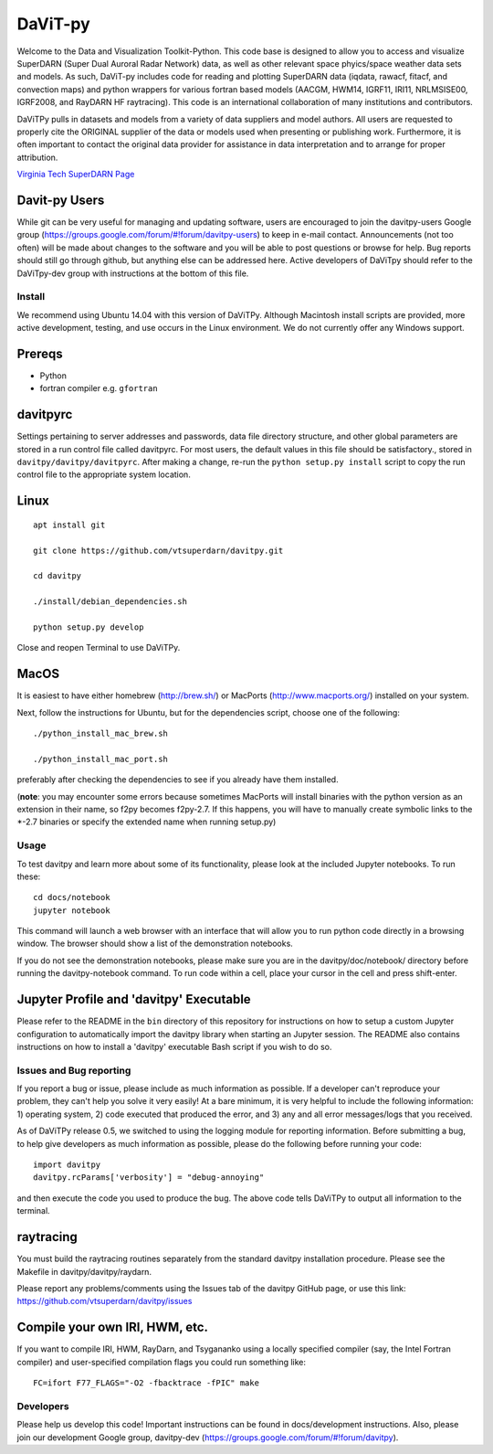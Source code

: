 ========
DaViT-py
========

Welcome to the Data and Visualization Toolkit-Python.  This code base is designed to allow you to access and visualize SuperDARN (Super Dual Auroral Radar Network) data, as well as other relevant space phyics/space weather data sets and models. As such, DaViT-py includes code for reading and plotting SuperDARN data (iqdata, rawacf, fitacf, and convection maps) and python wrappers for various fortran based models (AACGM, HWM14, IGRF11, IRI11, NRLMSISE00, IGRF2008, and RayDARN HF raytracing).  This code is an international collaboration of many institutions and contributors.

DaViTPy pulls in datasets and models from a variety of data suppliers and model authors.  
All users are requested to properly cite the ORIGINAL supplier of the data or models used when presenting or publishing work.  
Furthermore, it is often important to contact the original data provider for assistance in data interpretation and to arrange for proper attribution.

`Virginia Tech SuperDARN Page <http://vt.superdarn.org>`_

Davit-py Users
--------------
While git can be very useful for managing and updating software, users are encouraged to join the davitpy-users Google group (https://groups.google.com/forum/#!forum/davitpy-users) to keep in e-mail contact.  Announcements (not too often) will be made about changes to the software and you will be able to post questions or browse for help.  Bug reports should still go through github, but anything else can be addressed here.  Active developers of DaViTpy should refer to the DaViTpy-dev group with instructions at the bottom of this file.


Install
=======
We recommend using Ubuntu 14.04 with this version of DaViTPy.  Although Macintosh install scripts are provided, more active development, testing, and use occurs in the Linux environment.  We do not currently offer any Windows support.


Prereqs
-------

* Python
* fortran compiler e.g. ``gfortran``


davitpyrc
---------
Settings pertaining to server addresses and passwords, data file directory structure, and other global parameters are stored in a run control file called davitpyrc.  
For most users, the default values in this file should be satisfactory., stored in ``davitpy/davitpy/davitpyrc``.  
After making a change, re-run the ``python setup.py install`` script to copy the run control file to the appropriate system location.

Linux
-----
::

    apt install git

    git clone https://github.com/vtsuperdarn/davitpy.git

    cd davitpy

    ./install/debian_dependencies.sh

    python setup.py develop

Close and reopen Terminal to use DaViTPy.
    
MacOS
-----
It is easiest to have either homebrew (http://brew.sh/) or MacPorts (http://www.macports.org/) installed on your system.

Next, follow the instructions for Ubuntu, but for the dependencies script, choose one of the following::

    ./python_install_mac_brew.sh
   
    ./python_install_mac_port.sh

preferably after checking the dependencies to see if you already have them installed.

(**note**: you may encounter some errors because sometimes MacPorts will install binaries with the python version as an extension in their name, so f2py becomes f2py-2.7. If this happens, you will have to manually create symbolic links to the *-2.7 binaries or specify the extended name when running setup.py)

Usage
=====
To test davitpy and learn more about some of its functionality, please look at the included Jupyter notebooks.  To run these::

    cd docs/notebook
    jupyter notebook

This command will launch a web browser with an interface that will allow you to run python code directly in a browsing window.  
The browser should show a list of the demonstration notebooks.  

If you do not see the demonstration notebooks, please make sure you are in the davitpy/doc/notebook/ directory before running the davitpy-notebook command.  
To run code within a cell, place your cursor in the cell and press shift-enter.

Jupyter Profile and 'davitpy' Executable
----------------------------------------
Please refer to the README in the ``bin`` directory of this repository for instructions on how to setup a custom Jupyter configuration to automatically import the davitpy library when starting an Jupyter session. 
The README also contains instructions on how to install a 'davitpy' executable Bash script if you wish to do so.

Issues and Bug reporting
========================

If you report a bug or issue, please include as much information as possible. 
If a developer can't reproduce your problem, they can't help you solve it very easily! At a bare minimum, it is very helpful to include the following information: 1) operating system, 2) code executed that produced the error, and 3) any and all error messages/logs that you received.

As of DaViTPy release 0.5, we switched to using the logging module for reporting information. 
Before submitting a bug, to help give developers as much information as possible, please do the following before running your code::

    import davitpy
    davitpy.rcParams['verbosity'] = "debug-annoying"

and then execute the code you used to produce the bug. 
The above code tells DaViTPy to output all information to the terminal.


raytracing
----------
You must build the raytracing routines separately from the standard davitpy installation procedure.  
Please see the Makefile in davitpy/davitpy/raydarn.

Please report any problems/comments using the Issues tab of the davitpy GitHub page, or use this link: https://github.com/vtsuperdarn/davitpy/issues

Compile your own IRI, HWM, etc.
-------------------------------

If you want to compile IRI, HWM, RayDarn, and Tsygananko using a locally specified compiler (say, the Intel Fortran compiler) and user-specified compilation flags you could run something like::

    FC=ifort F77_FLAGS="-O2 -fbacktrace -fPIC" make


Developers
==========

Please help us develop this code!  Important instructions can be found in docs/development instructions.  Also, please join our development Google group, davitpy-dev (https://groups.google.com/forum/#!forum/davitpy).
